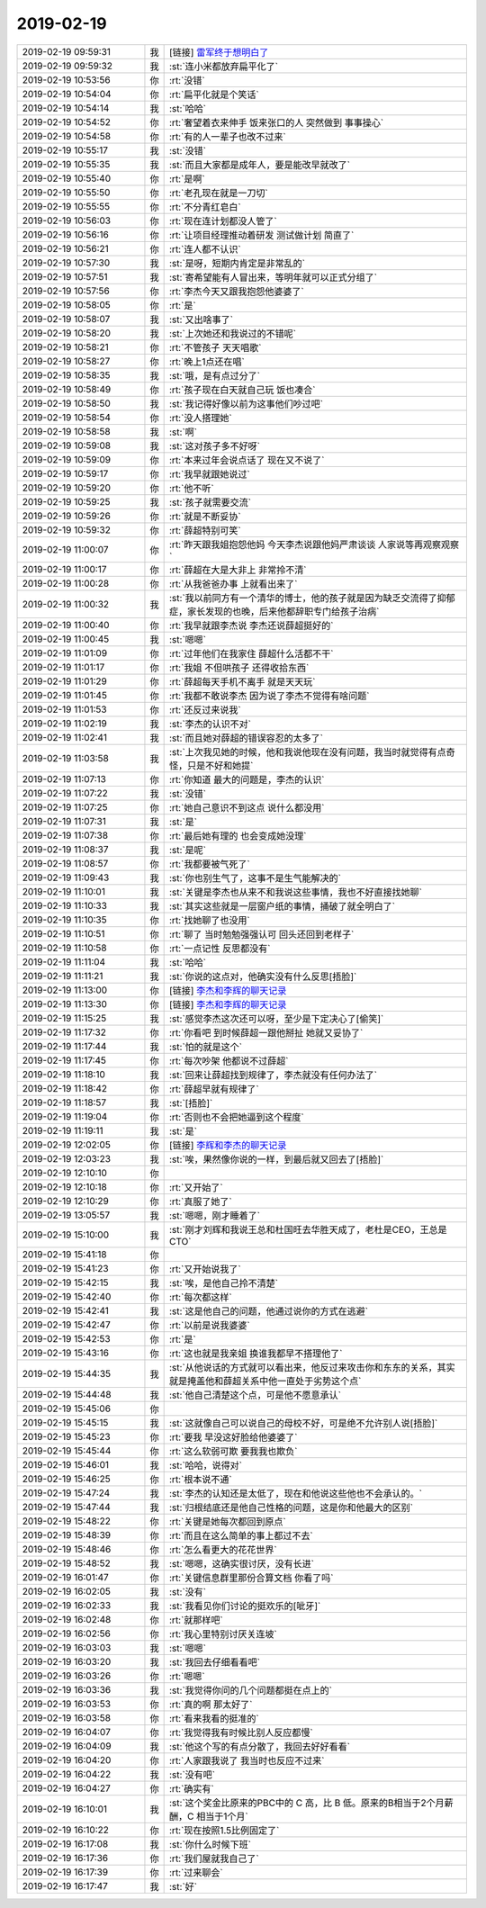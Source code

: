 2019-02-19
-------------

.. list-table::
   :widths: 25, 1, 60

   * - 2019-02-19 09:59:31
     - 我
     - [链接] `雷军终于想明白了 <https://m.huxiu.com/article/284863.html?f=app_ios_friends>`_
   * - 2019-02-19 09:59:32
     - 我
     - :st:`连小米都放弃扁平化了`
   * - 2019-02-19 10:53:56
     - 你
     - :rt:`没错`
   * - 2019-02-19 10:54:04
     - 你
     - :rt:`扁平化就是个笑话`
   * - 2019-02-19 10:54:14
     - 我
     - :st:`哈哈`
   * - 2019-02-19 10:54:52
     - 你
     - :rt:`奢望着衣来伸手 饭来张口的人 突然做到 事事操心`
   * - 2019-02-19 10:54:58
     - 你
     - :rt:`有的人一辈子也改不过来`
   * - 2019-02-19 10:55:17
     - 我
     - :st:`没错`
   * - 2019-02-19 10:55:35
     - 我
     - :st:`而且大家都是成年人，要是能改早就改了`
   * - 2019-02-19 10:55:40
     - 你
     - :rt:`是啊`
   * - 2019-02-19 10:55:50
     - 你
     - :rt:`老孔现在就是一刀切`
   * - 2019-02-19 10:55:55
     - 你
     - :rt:`不分青红皂白`
   * - 2019-02-19 10:56:03
     - 你
     - :rt:`现在连计划都没人管了`
   * - 2019-02-19 10:56:16
     - 你
     - :rt:`让项目经理推动着研发 测试做计划 简直了`
   * - 2019-02-19 10:56:21
     - 你
     - :rt:`连人都不认识`
   * - 2019-02-19 10:57:30
     - 我
     - :st:`是呀，短期内肯定是非常乱的`
   * - 2019-02-19 10:57:51
     - 我
     - :st:`寄希望能有人冒出来，等明年就可以正式分组了`
   * - 2019-02-19 10:57:56
     - 你
     - :rt:`李杰今天又跟我抱怨他婆婆了`
   * - 2019-02-19 10:58:05
     - 你
     - :rt:`是`
   * - 2019-02-19 10:58:07
     - 我
     - :st:`又出啥事了`
   * - 2019-02-19 10:58:20
     - 我
     - :st:`上次她还和我说过的不错呢`
   * - 2019-02-19 10:58:21
     - 你
     - :rt:`不管孩子 天天唱歌`
   * - 2019-02-19 10:58:27
     - 你
     - :rt:`晚上1点还在唱`
   * - 2019-02-19 10:58:35
     - 我
     - :st:`哦，是有点过分了`
   * - 2019-02-19 10:58:49
     - 你
     - :rt:`孩子现在白天就自己玩 饭也凑合`
   * - 2019-02-19 10:58:50
     - 我
     - :st:`我记得好像以前为这事他们吵过吧`
   * - 2019-02-19 10:58:54
     - 你
     - :rt:`没人搭理她`
   * - 2019-02-19 10:58:58
     - 我
     - :st:`啊`
   * - 2019-02-19 10:59:08
     - 我
     - :st:`这对孩子多不好呀`
   * - 2019-02-19 10:59:09
     - 你
     - :rt:`本来过年会说点话了 现在又不说了`
   * - 2019-02-19 10:59:17
     - 你
     - :rt:`我早就跟她说过`
   * - 2019-02-19 10:59:20
     - 你
     - :rt:`他不听`
   * - 2019-02-19 10:59:25
     - 我
     - :st:`孩子就需要交流`
   * - 2019-02-19 10:59:26
     - 你
     - :rt:`就是不断妥协`
   * - 2019-02-19 10:59:32
     - 你
     - :rt:`薛超特别可笑`
   * - 2019-02-19 11:00:07
     - 你
     - :rt:`昨天跟我姐抱怨他妈 今天李杰说跟他妈严肃谈谈 人家说等再观察观察`
   * - 2019-02-19 11:00:17
     - 你
     - :rt:`薛超在大是大非上 非常拎不清`
   * - 2019-02-19 11:00:28
     - 你
     - :rt:`从我爸爸办事 上就看出来了`
   * - 2019-02-19 11:00:32
     - 我
     - :st:`我以前同方有一个清华的博士，他的孩子就是因为缺乏交流得了抑郁症，家长发现的也晚，后来他都辞职专门给孩子治病`
   * - 2019-02-19 11:00:40
     - 你
     - :rt:`我早就跟李杰说 李杰还说薛超挺好的`
   * - 2019-02-19 11:00:45
     - 我
     - :st:`嗯嗯`
   * - 2019-02-19 11:01:09
     - 你
     - :rt:`过年他们在我家住  薛超什么活都不干`
   * - 2019-02-19 11:01:17
     - 你
     - :rt:`我姐 不但哄孩子 还得收拾东西`
   * - 2019-02-19 11:01:29
     - 你
     - :rt:`薛超每天手机不离手 就是天天玩`
   * - 2019-02-19 11:01:45
     - 你
     - :rt:`我都不敢说李杰 因为说了李杰不觉得有啥问题`
   * - 2019-02-19 11:01:53
     - 你
     - :rt:`还反过来说我`
   * - 2019-02-19 11:02:19
     - 我
     - :st:`李杰的认识不对`
   * - 2019-02-19 11:02:41
     - 我
     - :st:`而且她对薛超的错误容忍的太多了`
   * - 2019-02-19 11:03:58
     - 我
     - :st:`上次我见她的时候，他和我说他现在没有问题，我当时就觉得有点奇怪，只是不好和她提`
   * - 2019-02-19 11:07:13
     - 你
     - :rt:`你知道 最大的问题是，李杰的认识`
   * - 2019-02-19 11:07:22
     - 我
     - :st:`没错`
   * - 2019-02-19 11:07:25
     - 你
     - :rt:`她自己意识不到这点 说什么都没用`
   * - 2019-02-19 11:07:31
     - 我
     - :st:`是`
   * - 2019-02-19 11:07:38
     - 你
     - :rt:`最后她有理的 也会变成她没理`
   * - 2019-02-19 11:08:37
     - 我
     - :st:`是呢`
   * - 2019-02-19 11:08:57
     - 你
     - :rt:`我都要被气死了`
   * - 2019-02-19 11:09:43
     - 我
     - :st:`你也别生气了，这事不是生气能解决的`
   * - 2019-02-19 11:10:01
     - 我
     - :st:`关键是李杰也从来不和我说这些事情，我也不好直接找她聊`
   * - 2019-02-19 11:10:33
     - 我
     - :st:`其实这些就是一层窗户纸的事情，捅破了就全明白了`
   * - 2019-02-19 11:10:35
     - 你
     - :rt:`找她聊了也没用`
   * - 2019-02-19 11:10:51
     - 你
     - :rt:`聊了 当时勉勉强强认可 回头还回到老样子`
   * - 2019-02-19 11:10:58
     - 你
     - :rt:`一点记性 反思都没有`
   * - 2019-02-19 11:11:04
     - 我
     - :st:`哈哈`
   * - 2019-02-19 11:11:21
     - 我
     - :st:`你说的这点对，他确实没有什么反思[捂脸]`
   * - 2019-02-19 11:13:00
     - 你
     - [链接] `李杰和李辉的聊天记录 <https://support.weixin.qq.com/cgi-bin/mmsupport-bin/readtemplate?t=page/favorite_record__w_unsupport>`_
   * - 2019-02-19 11:13:30
     - 你
     - [链接] `李杰和李辉的聊天记录 <https://support.weixin.qq.com/cgi-bin/mmsupport-bin/readtemplate?t=page/favorite_record__w_unsupport>`_
   * - 2019-02-19 11:15:25
     - 我
     - :st:`感觉李杰这次还可以呀，至少是下定决心了[偷笑]`
   * - 2019-02-19 11:17:32
     - 你
     - :rt:`你看吧 到时候薛超一跟他掰扯 她就又妥协了`
   * - 2019-02-19 11:17:44
     - 我
     - :st:`怕的就是这个`
   * - 2019-02-19 11:17:45
     - 你
     - :rt:`每次吵架 他都说不过薛超`
   * - 2019-02-19 11:18:10
     - 我
     - :st:`回来让薛超找到规律了，李杰就没有任何办法了`
   * - 2019-02-19 11:18:42
     - 你
     - :rt:`薛超早就有规律了`
   * - 2019-02-19 11:18:57
     - 我
     - :st:`[捂脸]`
   * - 2019-02-19 11:19:04
     - 你
     - :rt:`否则也不会把她逼到这个程度`
   * - 2019-02-19 11:19:11
     - 我
     - :st:`是`
   * - 2019-02-19 12:02:05
     - 你
     - [链接] `李辉和李杰的聊天记录 <https://support.weixin.qq.com/cgi-bin/mmsupport-bin/readtemplate?t=page/favorite_record__w_unsupport>`_
   * - 2019-02-19 12:03:23
     - 我
     - :st:`唉，果然像你说的一样，到最后就又回去了[捂脸]`
   * - 2019-02-19 12:10:10
     - 你
     - .. image:: images/259546.jpg
          :width: 100px
   * - 2019-02-19 12:10:18
     - 你
     - :rt:`又开始了`
   * - 2019-02-19 12:10:29
     - 你
     - :rt:`真服了她了`
   * - 2019-02-19 13:05:57
     - 我
     - :st:`嗯嗯，刚才睡着了`
   * - 2019-02-19 15:10:00
     - 我
     - :st:`刚才刘辉和我说王总和杜国旺去华胜天成了，老杜是CEO，王总是CTO`
   * - 2019-02-19 15:41:18
     - 你
     - .. image:: images/259551.jpg
          :width: 100px
   * - 2019-02-19 15:41:23
     - 你
     - :rt:`又开始说我了`
   * - 2019-02-19 15:42:15
     - 我
     - :st:`唉，是他自己拎不清楚`
   * - 2019-02-19 15:42:40
     - 你
     - :rt:`每次都这样`
   * - 2019-02-19 15:42:41
     - 我
     - :st:`这是他自己的问题，他通过说你的方式在逃避`
   * - 2019-02-19 15:42:47
     - 你
     - :rt:`以前是说我婆婆`
   * - 2019-02-19 15:42:53
     - 你
     - :rt:`是`
   * - 2019-02-19 15:43:16
     - 你
     - :rt:`这也就是我亲姐 换谁我都早不搭理他了`
   * - 2019-02-19 15:44:35
     - 我
     - :st:`从他说话的方式就可以看出来，他反过来攻击你和东东的关系，其实就是掩盖他和薛超关系中他一直处于劣势这个点`
   * - 2019-02-19 15:44:48
     - 我
     - :st:`他自己清楚这个点，可是他不愿意承认`
   * - 2019-02-19 15:45:06
     - 你
     - .. image:: images/259561.jpg
          :width: 100px
   * - 2019-02-19 15:45:15
     - 我
     - :st:`这就像自己可以说自己的母校不好，可是绝不允许别人说[捂脸]`
   * - 2019-02-19 15:45:23
     - 你
     - :rt:`要我 早没这好脸给他婆婆了`
   * - 2019-02-19 15:45:44
     - 你
     - :rt:`这么软弱可欺 要我我也欺负`
   * - 2019-02-19 15:46:01
     - 我
     - :st:`哈哈，说得对`
   * - 2019-02-19 15:46:25
     - 你
     - :rt:`根本说不通`
   * - 2019-02-19 15:47:24
     - 我
     - :st:`李杰的认知还是太低了，现在和他说这些他也不会承认的。`
   * - 2019-02-19 15:47:44
     - 我
     - :st:`归根结底还是他自己性格的问题，这是你和他最大的区别`
   * - 2019-02-19 15:48:22
     - 你
     - :rt:`关键是她每次都回到原点`
   * - 2019-02-19 15:48:39
     - 你
     - :rt:`而且在这么简单的事上都过不去`
   * - 2019-02-19 15:48:46
     - 你
     - :rt:`怎么看更大的花花世界`
   * - 2019-02-19 15:48:52
     - 我
     - :st:`嗯嗯，这确实很讨厌，没有长进`
   * - 2019-02-19 16:01:47
     - 你
     - :rt:`关键信息群里那份合算文档 你看了吗`
   * - 2019-02-19 16:02:05
     - 我
     - :st:`没有`
   * - 2019-02-19 16:02:33
     - 我
     - :st:`我看见你们讨论的挺欢乐的[呲牙]`
   * - 2019-02-19 16:02:48
     - 你
     - :rt:`就那样吧`
   * - 2019-02-19 16:02:56
     - 你
     - :rt:`我心里特别讨厌关连坡`
   * - 2019-02-19 16:03:03
     - 我
     - :st:`嗯嗯`
   * - 2019-02-19 16:03:20
     - 我
     - :st:`我回去仔细看看吧`
   * - 2019-02-19 16:03:26
     - 你
     - :rt:`嗯嗯`
   * - 2019-02-19 16:03:36
     - 我
     - :st:`我觉得你问的几个问题都挺在点上的`
   * - 2019-02-19 16:03:53
     - 你
     - :rt:`真的啊 那太好了`
   * - 2019-02-19 16:03:58
     - 你
     - :rt:`看来我看的挺准的`
   * - 2019-02-19 16:04:07
     - 你
     - :rt:`我觉得我有时候比别人反应都慢`
   * - 2019-02-19 16:04:09
     - 我
     - :st:`他这个写的有点分散了，我回去好好看看`
   * - 2019-02-19 16:04:20
     - 你
     - :rt:`人家跟我说了 我当时也反应不过来`
   * - 2019-02-19 16:04:22
     - 我
     - :st:`没有吧`
   * - 2019-02-19 16:04:27
     - 你
     - :rt:`确实有`
   * - 2019-02-19 16:10:01
     - 我
     - :st:`这个奖金比原来的PBC中的 C 高，比 B 低。原来的B相当于2个月薪酬，C 相当于1个月`
   * - 2019-02-19 16:10:22
     - 你
     - :rt:`现在按照1.5比例固定了`
   * - 2019-02-19 16:17:08
     - 我
     - :st:`你什么时候下班`
   * - 2019-02-19 16:17:36
     - 你
     - :rt:`我们屋就我自己了`
   * - 2019-02-19 16:17:39
     - 你
     - :rt:`过来聊会`
   * - 2019-02-19 16:17:47
     - 我
     - :st:`好`